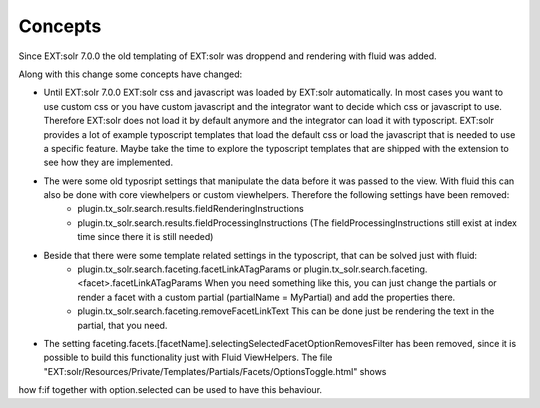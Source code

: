 ========
Concepts
========

Since EXT:solr 7.0.0 the old templating of EXT:solr was droppend and rendering with fluid was added.

Along with this change some concepts have changed:

* Until EXT:solr 7.0.0 EXT:solr css and javascript was loaded by EXT:solr automatically. In most cases you want to use custom css or you have custom javascript and the integrator want to decide which css or javascript to use. Therefore EXT:solr does not load it by default anymore and the integrator can load it with typoscript. EXT:solr provides a lot of example typoscript templates that load the default css or load the javascript that is needed to use a specific feature. Maybe take the time to explore the typoscript templates that are shipped with the extension to see how they are implemented.

* The were some old typosript settings that manipulate the data before it was passed to the view. With fluid this can also be done with core viewhelpers or custom viewhelpers. Therefore the following settings have been removed:
    * plugin.tx_solr.search.results.fieldRenderingInstructions
    * plugin.tx_solr.search.results.fieldProcessingInstructions (The fieldProcessingInstructions still exist at index time since there it is still needed)

* Beside that there were some template related settings in the typoscript, that can be solved just with fluid:
    * plugin.tx_solr.search.faceting.facetLinkATagParams or plugin.tx_solr.search.faceting.<facet>.facetLinkATagParams When you need something like this, you can just change the partials or render a facet with a custom partial (partialName = MyPartial) and add the properties there.
    * plugin.tx_solr.search.faceting.removeFacetLinkText This can be done just be rendering the text in the partial, that you need.

* The setting faceting.facets.[facetName].selectingSelectedFacetOptionRemovesFilter has been removed, since it is possible to build this functionality just with Fluid ViewHelpers. The file "EXT:solr/Resources/Private/Templates/Partials/Facets/OptionsToggle.html" shows
how f:if together with option.selected can be used to have this behaviour.
